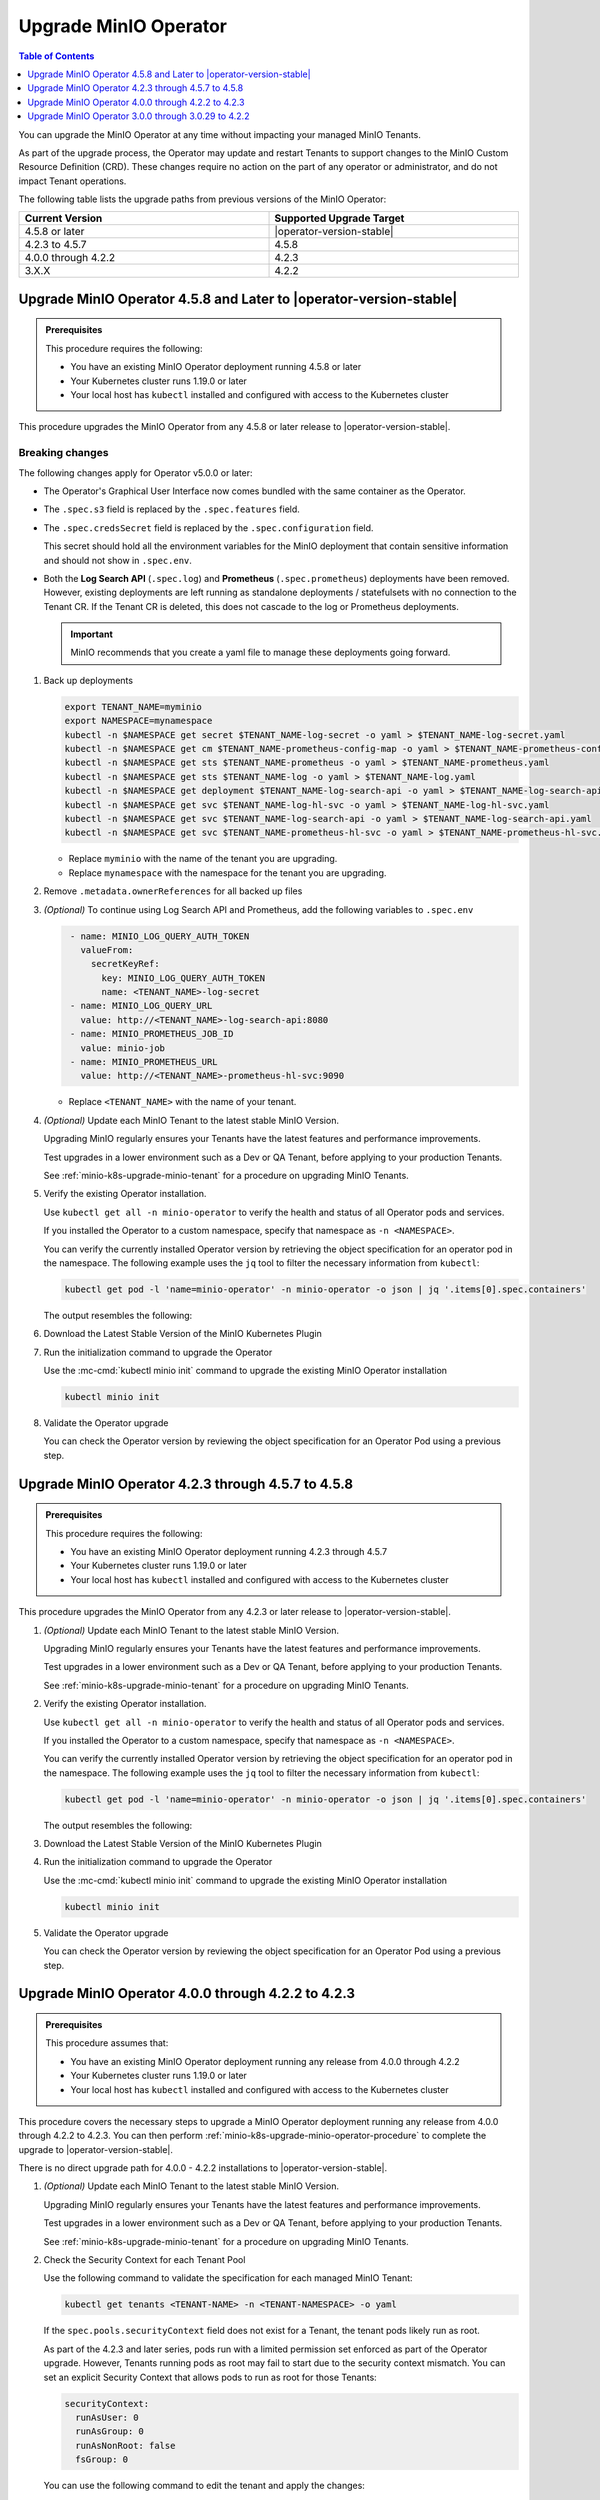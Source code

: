 .. _minio-k8s-upgrade-minio-operator:

======================
Upgrade MinIO Operator
======================

.. default-domain:: minio

.. contents:: Table of Contents
   :local:
   :depth: 1

You can upgrade the MinIO Operator at any time without impacting your managed MinIO Tenants.

As part of the upgrade process, the Operator may update and restart Tenants to support changes to the MinIO Custom Resource Definition (CRD). 
These changes require no action on the part of any operator or administrator, and do not impact Tenant operations.

The following table lists the upgrade paths from previous versions of the MinIO Operator:

.. list-table::
   :header-rows: 1
   :widths: 40 40
   :width: 100%

   * - Current Version
     - Supported Upgrade Target

   * - 4.5.8 or later
     - |operator-version-stable| 

   * - 4.2.3 to 4.5.7
     - 4.5.8
   
   * - 4.0.0 through 4.2.2
     - 4.2.3

   * - 3.X.X
     - 4.2.2

.. _minio-k8s-upgrade-minio-operator-procedure:

Upgrade MinIO Operator 4.5.8 and Later to |operator-version-stable|
-------------------------------------------------------------------

.. admonition:: Prerequisites
   :class: note

   This procedure requires the following:

   - You have an existing MinIO Operator deployment running 4.5.8 or later
   - Your Kubernetes cluster runs 1.19.0 or later
   - Your local host has ``kubectl`` installed and configured with access to the Kubernetes cluster

This procedure upgrades the MinIO Operator from any 4.5.8 or later release to |operator-version-stable|.

Breaking changes
~~~~~~~~~~~~~~~~

The following changes apply for Operator v5.0.0 or later:

- The Operator's Graphical User Interface now comes bundled with the same container as the Operator.
- The ``.spec.s3`` field is replaced by the ``.spec.features`` field.
- The ``.spec.credsSecret`` field is replaced by the ``.spec.configuration`` field.

  This secret should hold all the environment variables for the MinIO deployment that contain sensitive information and should not show in ``.spec.env``.
- Both the **Log Search API** (``.spec.log``) and **Prometheus** (``.spec.prometheus``) deployments have been removed.
  However, existing deployments are left running as standalone deployments / statefulsets with no connection to the Tenant CR.
  If the Tenant CR is deleted, this does not cascade to the log or Prometheus deployments.

  .. important::

     MinIO recommends that you create a yaml file to manage these deployments going forward.

.. container:: procedure

   1. Back up deployments

      .. code-block:: shell
         :class: copyable

         export TENANT_NAME=myminio
         export NAMESPACE=mynamespace
         kubectl -n $NAMESPACE get secret $TENANT_NAME-log-secret -o yaml > $TENANT_NAME-log-secret.yaml
         kubectl -n $NAMESPACE get cm $TENANT_NAME-prometheus-config-map -o yaml > $TENANT_NAME-prometheus-config-map.yaml
         kubectl -n $NAMESPACE get sts $TENANT_NAME-prometheus -o yaml > $TENANT_NAME-prometheus.yaml
         kubectl -n $NAMESPACE get sts $TENANT_NAME-log -o yaml > $TENANT_NAME-log.yaml
         kubectl -n $NAMESPACE get deployment $TENANT_NAME-log-search-api -o yaml > $TENANT_NAME-log-search-api.yaml
         kubectl -n $NAMESPACE get svc $TENANT_NAME-log-hl-svc -o yaml > $TENANT_NAME-log-hl-svc.yaml
         kubectl -n $NAMESPACE get svc $TENANT_NAME-log-search-api -o yaml > $TENANT_NAME-log-search-api.yaml
         kubectl -n $NAMESPACE get svc $TENANT_NAME-prometheus-hl-svc -o yaml > $TENANT_NAME-prometheus-hl-svc.yaml

      - Replace ``myminio`` with the name of the tenant you are upgrading.
      - Replace ``mynamespace`` with the namespace for the tenant you are upgrading.

   2. Remove ``.metadata.ownerReferences`` for all backed up files

   3. *(Optional)* To continue using Log Search API and Prometheus, add the following variables to ``.spec.env``

      .. code-block:: shell
         :class: copyable

          - name: MINIO_LOG_QUERY_AUTH_TOKEN
            valueFrom:
              secretKeyRef:
                key: MINIO_LOG_QUERY_AUTH_TOKEN
                name: <TENANT_NAME>-log-secret
          - name: MINIO_LOG_QUERY_URL
            value: http://<TENANT_NAME>-log-search-api:8080
          - name: MINIO_PROMETHEUS_JOB_ID
            value: minio-job
          - name: MINIO_PROMETHEUS_URL
            value: http://<TENANT_NAME>-prometheus-hl-svc:9090

      - Replace ``<TENANT_NAME>`` with the name of your tenant.

   4. *(Optional)* Update each MinIO Tenant to the latest stable MinIO Version.

      Upgrading MinIO regularly ensures your Tenants have the latest features and performance improvements.

      Test upgrades in a lower environment such as a Dev or QA Tenant, before applying to your production Tenants.

      See :ref:`minio-k8s-upgrade-minio-tenant` for a procedure on upgrading MinIO Tenants.

   5. Verify the existing Operator installation.

      Use ``kubectl get all -n minio-operator`` to verify the health and status of all Operator pods and services.
      
      If you installed the Operator to a custom namespace, specify that namespace as ``-n <NAMESPACE>``.

      You can verify the currently installed Operator version by retrieving the object specification for an operator pod in the namespace.
      The following example uses the ``jq`` tool to filter the necessary information from ``kubectl``:

      .. code-block:: shell
         :class: copyable

         kubectl get pod -l 'name=minio-operator' -n minio-operator -o json | jq '.items[0].spec.containers'

      The output resembles the following:

      .. code-block:: json
         :emphasize-lines: 8-10

         {
            "env": [
               {
                  "name": "CLUSTER_DOMAIN",
                  "value": "cluster.local"
               }
            ],
            "image": "minio/operator:v4.5.8",
            "imagePullPolicy": "IfNotPresent",
            "name": "minio-operator"
         }

   6. Download the Latest Stable Version of the MinIO Kubernetes Plugin

      .. include:: /includes/k8s/install-minio-kubectl-plugin.rst

   7. Run the initialization command to upgrade the Operator

      Use the :mc-cmd:`kubectl minio init` command to upgrade the existing MinIO Operator installation

      .. code-block:: shell
         :class: copyable

         kubectl minio init

   8. Validate the Operator upgrade

      You can check the Operator version by reviewing the object specification for an Operator Pod using a previous step.

      .. include:: /includes/common/common-k8s-connect-operator-console.rst

Upgrade MinIO Operator 4.2.3 through 4.5.7 to 4.5.8
---------------------------------------------------

.. admonition:: Prerequisites
   :class: note

   This procedure requires the following:

   - You have an existing MinIO Operator deployment running 4.2.3 through 4.5.7
   - Your Kubernetes cluster runs 1.19.0 or later
   - Your local host has ``kubectl`` installed and configured with access to the Kubernetes cluster

This procedure upgrades the MinIO Operator from any 4.2.3 or later release to |operator-version-stable|.

.. container:: procedure

   1. *(Optional)* Update each MinIO Tenant to the latest stable MinIO Version.

      Upgrading MinIO regularly ensures your Tenants have the latest features and performance improvements.

      Test upgrades in a lower environment such as a Dev or QA Tenant, before applying to your production Tenants.

      See :ref:`minio-k8s-upgrade-minio-tenant` for a procedure on upgrading MinIO Tenants.

   #. Verify the existing Operator installation.

      Use ``kubectl get all -n minio-operator`` to verify the health and status of all Operator pods and services.
      
      If you installed the Operator to a custom namespace, specify that namespace as ``-n <NAMESPACE>``.

      You can verify the currently installed Operator version by retrieving the object specification for an operator pod in the namespace.
      The following example uses the ``jq`` tool to filter the necessary information from ``kubectl``:

      .. code-block:: shell
         :class: copyable

         kubectl get pod -l 'name=minio-operator' -n minio-operator -o json | jq '.items[0].spec.containers'

      The output resembles the following:

      .. code-block:: json
         :emphasize-lines: 8-10

         {
            "env": [
               {
                  "name": "CLUSTER_DOMAIN",
                  "value": "cluster.local"
               }
            ],
            "image": "minio/operator:v4.5.1",
            "imagePullPolicy": "IfNotPresent",
            "name": "minio-operator"
         }

   #. Download the Latest Stable Version of the MinIO Kubernetes Plugin

      .. include:: /includes/k8s/install-minio-kubectl-plugin.rst

   #. Run the initialization command to upgrade the Operator

      Use the :mc-cmd:`kubectl minio init` command to upgrade the existing MinIO Operator installation

      .. code-block:: shell
         :class: copyable

         kubectl minio init

   #. Validate the Operator upgrade

      You can check the Operator version by reviewing the object specification for an Operator Pod using a previous step.

      .. include:: /includes/common/common-k8s-connect-operator-console.rst

.. _minio-k8s-upgrade-minio-operator-4.2.2-procedure:

Upgrade MinIO Operator 4.0.0 through 4.2.2 to 4.2.3
---------------------------------------------------

.. admonition:: Prerequisites
   :class: note

   This procedure assumes that:

   - You have an existing MinIO Operator deployment running any release from 4.0.0 through 4.2.2
   - Your Kubernetes cluster runs 1.19.0 or later
   - Your local host has ``kubectl`` installed and configured with access to the Kubernetes cluster

This procedure covers the necessary steps to upgrade a MinIO Operator deployment running any release from 4.0.0 through 4.2.2 to 4.2.3.
You can then perform :ref:`minio-k8s-upgrade-minio-operator-procedure` to complete the upgrade to |operator-version-stable|.

There is no direct upgrade path for 4.0.0 - 4.2.2 installations to |operator-version-stable|.

.. container:: procedure

   1. *(Optional)* Update each MinIO Tenant to the latest stable MinIO Version.

      Upgrading MinIO regularly ensures your Tenants have the latest features and performance improvements.

      Test upgrades in a lower environment such as a Dev or QA Tenant, before applying to your production Tenants.

      See :ref:`minio-k8s-upgrade-minio-tenant` for a procedure on upgrading MinIO Tenants.

   #. Check the Security Context for each Tenant Pool

      Use the following command to validate the specification for each managed MinIO Tenant:

      .. code-block:: shell
         :class: copyable

         kubectl get tenants <TENANT-NAME> -n <TENANT-NAMESPACE> -o yaml
      
      If the ``spec.pools.securityContext`` field does not exist for a Tenant, the tenant pods likely run as root.
      
      As part of the 4.2.3 and later series, pods run with a limited permission set enforced as part of the Operator upgrade.
      However, Tenants running pods as root may fail to start due to the security context mismatch.
      You can set an explicit Security Context that allows pods to run as root for those Tenants:

      .. code-block:: shell
         :class: copyable

         securityContext:
           runAsUser: 0
           runAsGroup: 0
           runAsNonRoot: false
           fsGroup: 0

      You can use the following command to edit the tenant and apply the changes:

      .. code-block:: shell

         kubectl edit tenants <TENANT-NAME> -n <TENANT-NAMESPACE>
         # Modify the securityContext as needed

      See :kube-docs:`Pod Security Standards <concepts/security/pod-security-standards/>` for more information on Kubernetes Security Contexts.

   #. Upgrade to Operator 4.2.3

      Download the MinIO Kubernetes Plugin 4.2.3 and use it to upgrade the Operator.
      Open https://github.com/minio/operator/releases/tag/v4.2.3 in a browser and download the binary that corresponds to your local host OS.
      For example, Linux hosts running an Intel or AMD processor can run the following commands:

      .. code-block:: shell
         :class: copyable

         wget https://github.com/minio/operator/releases/download/v4.2.3/kubectl-minio_4.2.3_linux_amd64 -o kubectl-minio_4.2.3
         chmod +x kubectl-minio_4.2.3

         ./kubectl-minio_4.2.3 init

   #. Validate all Tenants and Operator pods

      Check the Operator and MinIO Tenant namespaces to ensure all pods and services started successfully.

      For example:

      .. code-block:: shell
         :class: copyable

         kubectl get all -n minio-operator

         kubectl get pods -l "v1.min.io/tenant" --all-namespaces

   #. Upgrade to |operator-version-stable|

      Follow the :ref:`minio-k8s-upgrade-minio-operator-procedure` procedure to upgrade to the latest stable Operator version.

Upgrade MinIO Operator 3.0.0 through 3.0.29 to 4.2.2
----------------------------------------------------

.. admonition:: Prerequisites
   :class: note

   This procedure assumes that:

   - You have an existing MinIO Operator deployment running 3.X.X
   - Your Kubernetes cluster runs 1.19.0 or later
   - Your local host has ``kubectl`` installed and configured with access to the Kubernetes cluster

This procedure covers the necessary steps to upgrade a MinIO Operator deployment running any release from 3.0.0 through 3.2.9 to 4.2.2.
You can then perform :ref:`minio-k8s-upgrade-minio-operator-4.2.2-procedure`, followed by :ref:`minio-k8s-upgrade-minio-operator-procedure`.

There is no direct upgrade path from a 3.X.X series installation to |operator-version-stable|.

.. container:: procedure

   1. (Optional) Update each MinIO Tenant to the latest stable MinIO Version.

      Upgrading MinIO regularly ensures your Tenants have the latest features and performance improvements.

      Test upgrades in a lower environment such as a Dev or QA Tenant, before applying to your production Tenants.

      See :ref:`minio-k8s-upgrade-minio-tenant` for a procedure on upgrading MinIO Tenants.

   #. Validate the Tenant ``tenant.spec.zones`` values

      Use the following command to validate the specification for each managed MinIO Tenant:

      .. code-block:: shell
         :class: copyable

         kubectl get tenants <TENANT-NAME> -n <TENANT-NAMESPACE> -o yaml

      - Ensure each ``tenant.spec.zones`` element has a ``name`` field set to the name for that zone.
        Each zone must have a unique name for that Tenant, such as ``zone-0`` and ``zone-1`` for the first and second zones respectively.

      - Ensure each ``tenant.spec.zones`` has an explicit ``securityContext`` describing the permission set with which pods run in the cluster.

      The following example tenant YAML fragment sets the specified fields:

      .. code-block:: yaml

         image: "minio/minio:$(LATEST-VERSION)"
         ...
         zones:
         - servers: 4
           name: "zone-0"
           volumesPerServer: 4
           volumeClaimTemplate:
              metadata:
              name: data
              spec:
              accessModes:
                 - ReadWriteOnce
              resources:
                 requests:
                    storage: 1Ti
           securityContext:
              runAsUser: 0
              runAsGroup: 0
              runAsNonRoot: false
              fsGroup: 0
         - servers: 4
           name: "zone-1"
           volumesPerServer: 4
           volumeClaimTemplate:
              metadata:
              name: data
              spec:
              accessModes:
                 - ReadWriteOnce
              resources:
                 requests:
                    storage: 1Ti
           securityContext:
              runAsUser: 0
              runAsGroup: 0
              runAsNonRoot: false
              fsGroup: 0

      You can use the following command to edit the tenant and apply the changes:

      .. code-block:: shell

         kubectl edit tenants <TENANT-NAME> -n <TENANT-NAMESPACE>

   #. Upgrade to Operator 4.2.2

      Download the MinIO Kubernetes Plugin 4.2.2 and use it to upgrade the Operator.
      Open https://github.com/minio/operator/releases/tag/v4.2.2 in a browser and download the binary that corresponds to your local host OS.
      For example, Linux hosts running an Intel or AMD processor can run the following commands:

      .. code-block:: shell
         :class: copyable

         wget https://github.com/minio/operator/releases/download/v4.2.3/kubectl-minio_4.2.2_linux_amd64 -o kubectl-minio_4.2.2
         chmod +x kubectl-minio_4.2.2

         ./kubectl-minio_4.2.2 init

   #. Validate all Tenants and Operator pods

      Check the Operator and MinIO Tenant namespaces to ensure all pods and services started successfully.

      For example:

      .. code-block:: shell
         :class: copyable

         kubectl get all -n minio-operator

         kubectl get pods -l "v1.min.io/tenant" --all-namespaces

   #. Upgrade to 4.2.3

      Follow the :ref:`minio-k8s-upgrade-minio-operator-4.2.2-procedure` procedure to upgrade to Operator 4.2.3.
      You can then upgrade to |operator-version-stable|.
